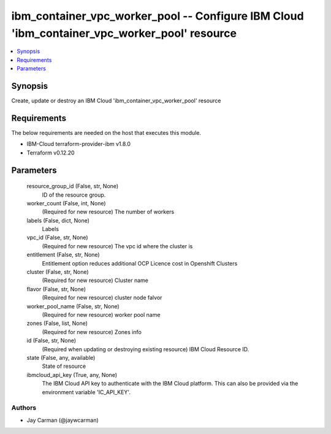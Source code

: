 
ibm_container_vpc_worker_pool -- Configure IBM Cloud 'ibm_container_vpc_worker_pool' resource
=============================================================================================

.. contents::
   :local:
   :depth: 1


Synopsis
--------

Create, update or destroy an IBM Cloud 'ibm_container_vpc_worker_pool' resource



Requirements
------------
The below requirements are needed on the host that executes this module.

- IBM-Cloud terraform-provider-ibm v1.8.0
- Terraform v0.12.20



Parameters
----------

  resource_group_id (False, str, None)
    ID of the resource group.


  worker_count (False, int, None)
    (Required for new resource) The number of workers


  labels (False, dict, None)
    Labels


  vpc_id (False, str, None)
    (Required for new resource) The vpc id where the cluster is


  entitlement (False, str, None)
    Entitlement option reduces additional OCP Licence cost in Openshift Clusters


  cluster (False, str, None)
    (Required for new resource) Cluster name


  flavor (False, str, None)
    (Required for new resource) cluster node falvor


  worker_pool_name (False, str, None)
    (Required for new resource) worker pool name


  zones (False, list, None)
    (Required for new resource) Zones info


  id (False, str, None)
    (Required when updating or destroying existing resource) IBM Cloud Resource ID.


  state (False, any, available)
    State of resource


  ibmcloud_api_key (True, any, None)
    The IBM Cloud API key to authenticate with the IBM Cloud platform. This can also be provided via the environment variable 'IC_API_KEY'.













Authors
~~~~~~~

- Jay Carman (@jaywcarman)

